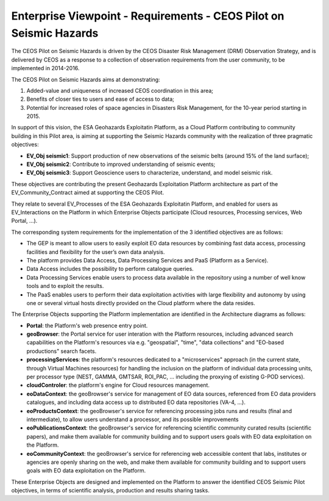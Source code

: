 Enterprise Viewpoint - Requirements - CEOS Pilot on Seismic Hazards
####################################################################

The CEOS Pilot on Seismic Hazards is driven by the CEOS Disaster Risk Management (DRM) Observation Strategy, 
and is delivered by CEOS as a response to a collection of observation requirements from the user community, 
to be implemented in 2014-2016.

The CEOS Pilot on Seismic Hazards aims at demonstrating: 

1. Added-value and uniqueness of increased CEOS coordination in this area; 
2. Benefits of closer ties to users and ease of access to data; 
3. Potential for increased roles of space agencies in Disasters Risk Management, for the 10-year period starting in 2015.

In support of this vision, the ESA Geohazards Exploitatin Platform, 
as a Cloud Platform contributing to community building in this Pilot area,
is aiming at supporting the Seismic Hazards community with the realization of three pragmatic objectives:

* **EV_Obj seismic1**: Support production of new observations of the seismic belts (around 15% of the land surface);
* **EV_Obj seismic2**: Contribute to improved understanding of seismic events;
* **EV_Obj seismic3**: Support Geoscience users to characterize, understand, and model seismic risk.

These objectives are contributing the present Geohazards Exploitation Platform architecture as part of the EV_Community_Contract aimed at supporting the CEOS Pilot.

They relate to several EV_Processes of the ESA Geohazards Exploitatin Platform, and enabled for users as EV_Interactions on the Platform in which Enterprise Objects participate (Cloud resources, Processing services, Web Portal, ...).

The corresponding system requirements for the implementation of the 3 identified objectives are as follows:

* The GEP is meant to allow users to easily exploit EO data resources by combining fast data access, processing facilities and flexibility for the user’s own data analysis.
* The platform provides Data Access, Data Processing Services and PaaS (Platform as a Service).
* Data Access includes the possibility to perform catalogue queries.
* Data Processing Services enable users to process data available in the repository using a number of well know tools and to exploit the results.
* The PaaS enables users to perform their data exploitation activities with large flexibility and autonomy by using one or several virtual hosts directly provided on the Cloud platform where the data resides.

The Enterprise Objects supporting the Platform implementation are identified in the Architecture diagrams as follows:

* **Portal**: the Platform's web presence entry point.
* **geoBrowser**: the Portal service for user interation with the Platform resources, including advanced search capabilities on the Platform's resources via e.g. "geospatial", "time", "data collections" and "EO-based productions" search facets.
* **processingServices**: the platform's resources dedicated to a "microservices" approach (in the current state, through Virtual Machines resources) for handling the inclusion on the platform of individual data processing units, per processor type (NEST, GAMMA, GMTSAR, ROI_PAC, ... including the proxying of existing G-POD services).
* **cloudControler**: the platform's engine for Cloud resources management. 
* **eoDataContext**: the geoBrowser's service for management of EO data sources, referenced from EO data providers catalogues, and including data access up to distributed EO data repositories (VA-4, ...).
* **eoProductsContext**: the geoBrowser's service for referencing processing jobs runs and results (final and intermediate), to allow users understand a processor, and its possible improvements
* **eoPublicationsContext**: the geoBrowser's service for referencing scientific community curated results (scientific papers), and make them available for community building and to support users goals with EO data exploitation on the Platform.
* **eoCommunityContext**: the geoBrowser's service for referencing  web accessible content that labs, institutes or agencies are openly sharing on the web, and make them available for community building and to support users goals with EO data exploitation on the Platform.

These Enterprise Objects are designed and implemented on the Platform to answer the identified CEOS Seismic Pilot objectives, in terms of scientific analysis, production and results sharing tasks.
